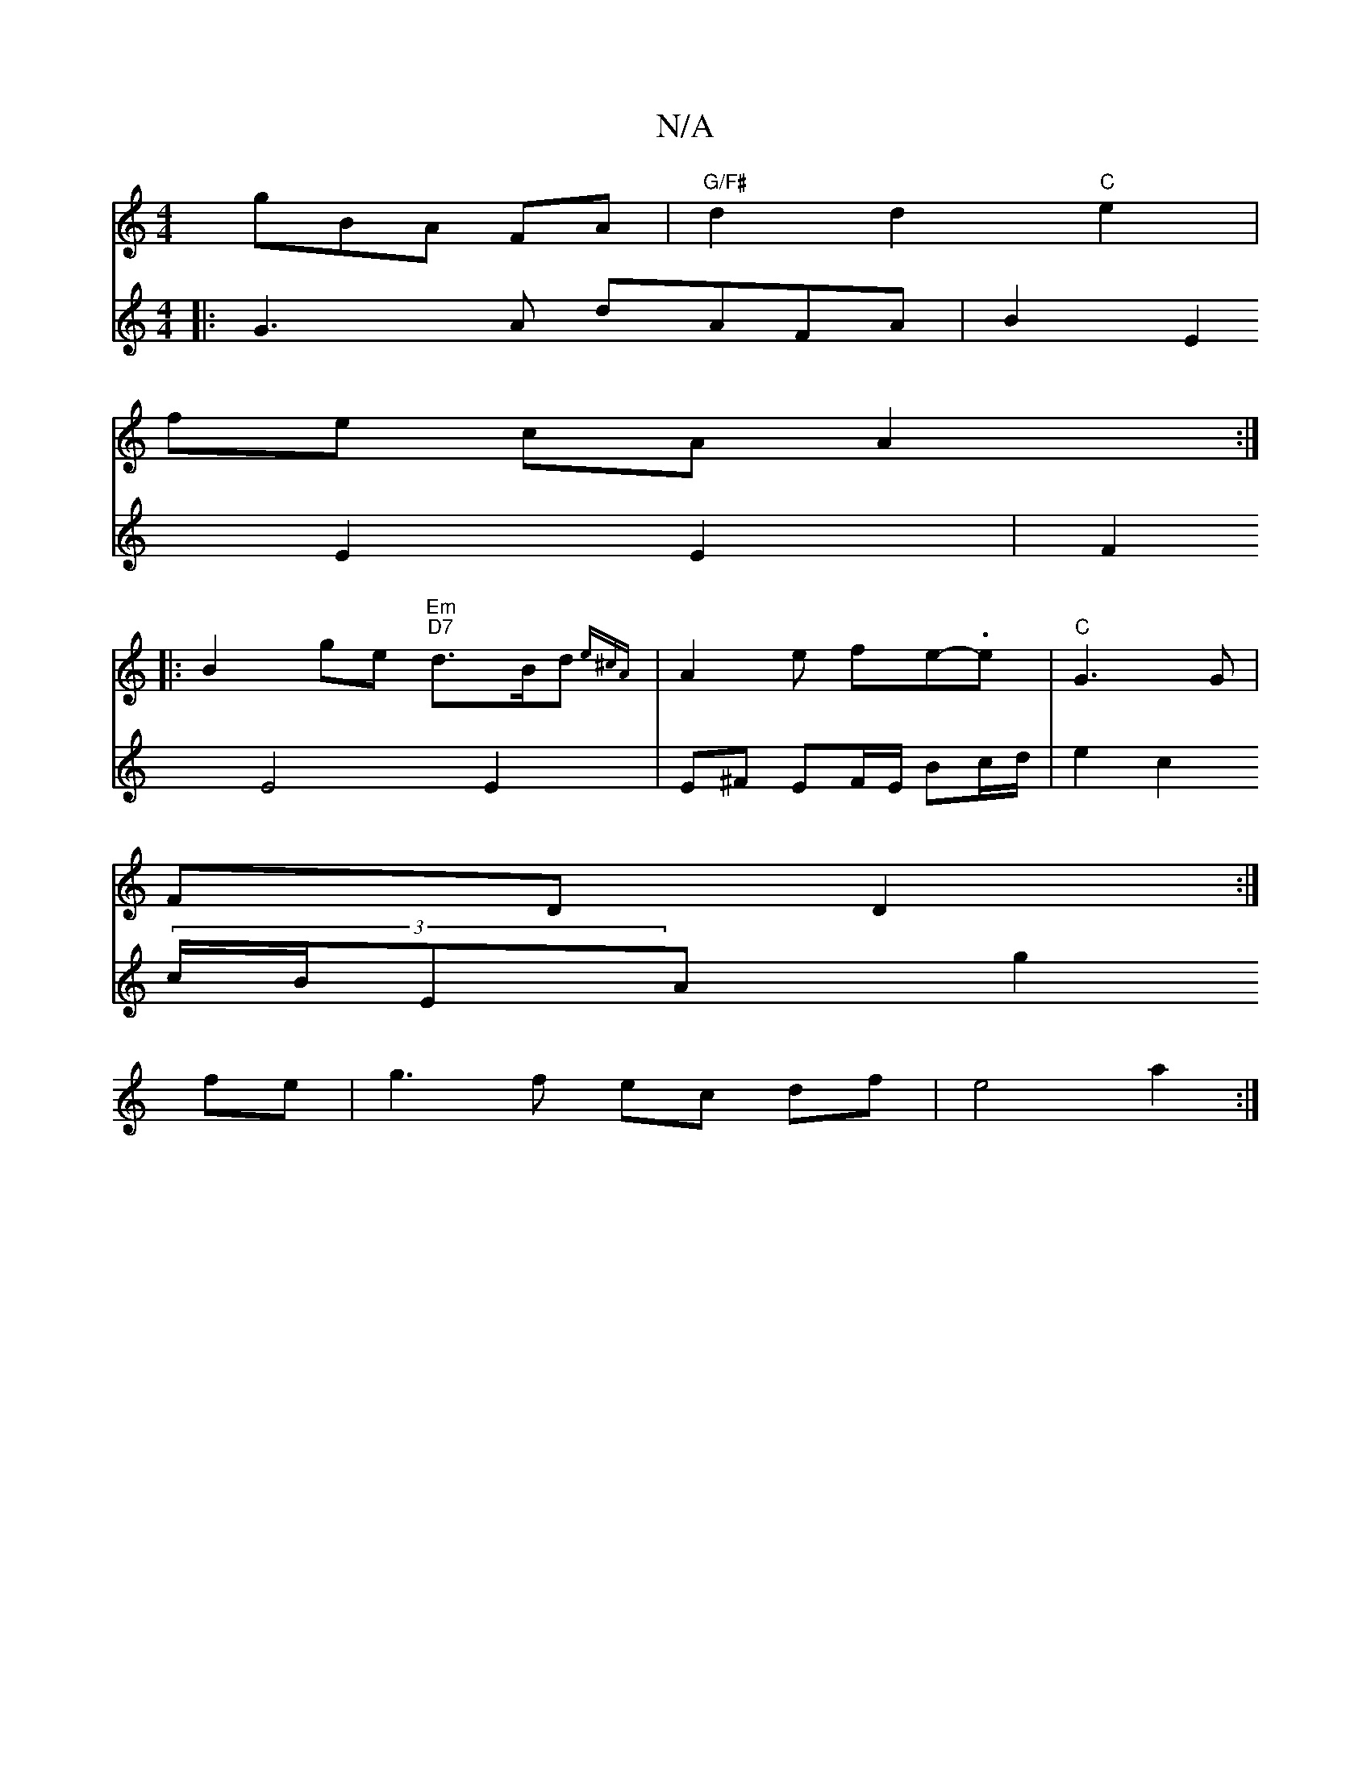X:1
T:N/A
M:4/4
R:N/A
K:Cmajor
g}BA FA|"G/F#" d2 d2 "C" e2 |
fe cA A2:|
|:B2 ge "Em"1 "D7"d>Bd{e^cA}| A2e fe-.e|"C"G3 G |
FD D2 :|
[4:|
V: 
|:G3A dAFA|B2E2 E2 E2|F2 E4 E2 | E^F EF/E/ Bc/d/ |
e2 c2 (3c/B/EA g2 fe|g3 f ec df|e4 a2:|
